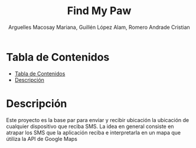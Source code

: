 #+TITLE: Find My Paw
#+AUTHOR: Arguelles Macosay Mariana, Guillén López Alam, Romero Andrade Cristian

* Tabla de Contenidos
:PROPERTIES:
:TOC:      :include all
:END:
:CONTENTS:
- [[#tabla-de-contenidos][Tabla de Contenidos]]
- [[#descripción][Descripción]]
:END:

* Descripción
Este proyecto es la base par  para enviar y recibir ubicación
la ubicación de cualquier dispositivo que reciba SMS.
La idea en general consiste en atrapar los SMS que la
aplicación reciba e interpretarla en un mapa que útiliza
la API de Google Maps
